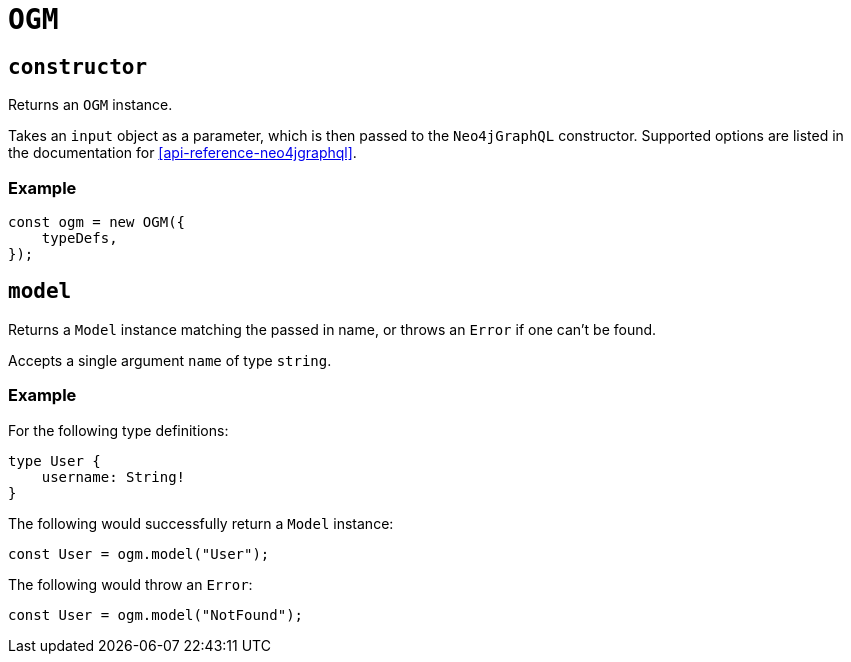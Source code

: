 [[ogm-api-reference-ogm]]
= `OGM`

== `constructor`

Returns an `OGM` instance.

Takes an `input` object as a parameter, which is then passed to the `Neo4jGraphQL` constructor. Supported options are listed in the documentation for <<api-reference-neo4jgraphql>>.

=== Example

[source, javascript]
----
const ogm = new OGM({
    typeDefs,
});
----

== `model`

Returns a `Model` instance matching the passed in name, or throws an `Error` if one can't be found.

Accepts a single argument `name` of type `string`.

=== Example

For the following type definitions:

[source, graphql]
----
type User {
    username: String!
}
----

The following would successfully return a `Model` instance:

[source, javascript]
----
const User = ogm.model("User");
----

The following would throw an `Error`:

[source, javascript]
----
const User = ogm.model("NotFound");
----
